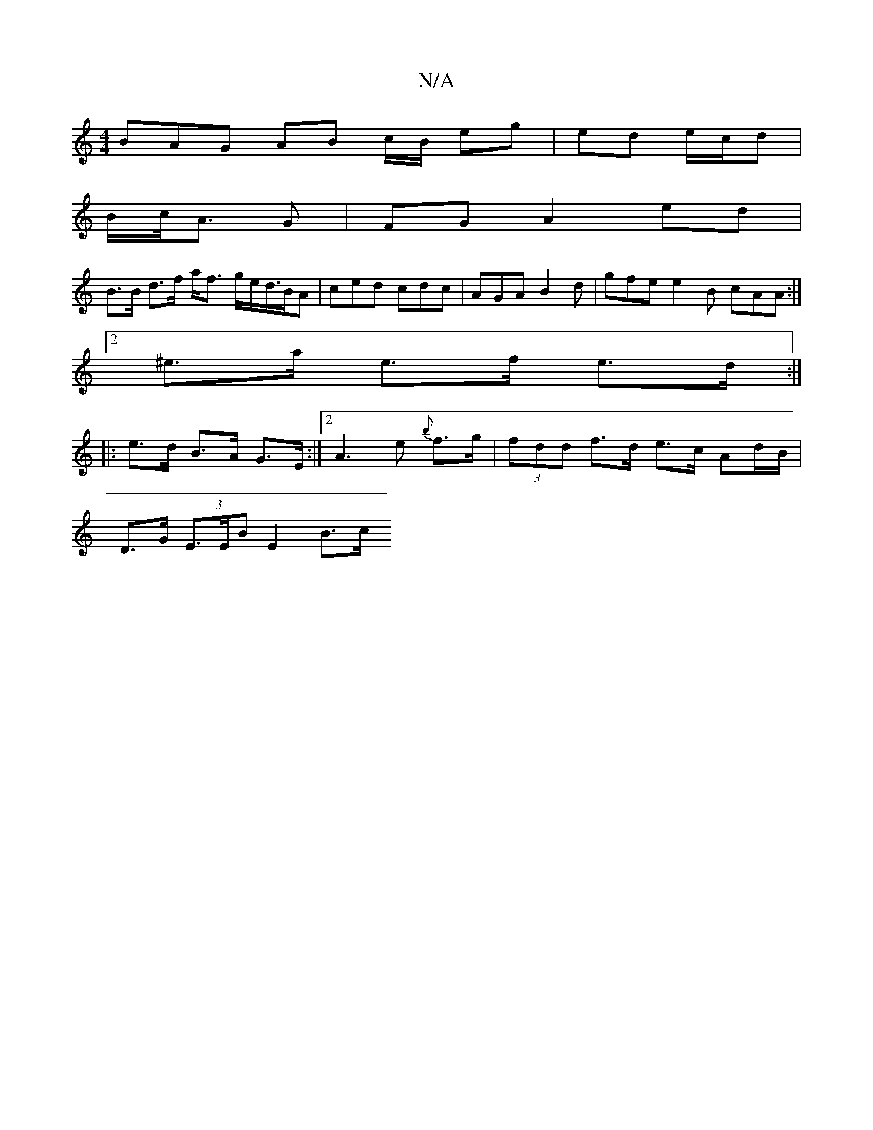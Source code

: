 X:1
T:N/A
M:4/4
R:N/A
K:Cmajor
3BAG AB c/B/ eg | ed e/c/d|
B/c/<A G | FG A2 ed|
B>B d>f a<f g/e/d/>BA | ced cdc | AGA B2 d | gfe e2B cAA :|
[2 ^e>a e>f e>d :|
|: e>d B>A G>E :|2 A3e {b}f>g | (3fdd f>d e>c Ad/B/ |
D>G (3E>EB E2 B>c 
